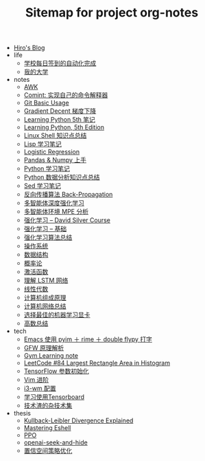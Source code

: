 #+TITLE: Sitemap for project org-notes

- [[file:index.org][Hiro's Blog]]
- life
  - [[file:life/学校每日签到的自动化完成.org][学校每日签到的自动化完成]]
  - [[file:life/my-college.org][我的大学]]
- notes
  - [[file:notes/awk-note.org][AWK]]
  - [[file:notes/mastering-comint.org][Comint: 实现自己的命令解释器]]
  - [[file:notes/git.org][Git Basic Usage]]
  - [[file:notes/gradient-decent.org][Gradient Decent 梯度下降]]
  - [[file:notes/Learning-Python.org][Learning Python 5th 笔记]]
  - [[file:notes/Learning Python, 5th Edition.org][Learning Python, 5th Edition]]
  - [[file:notes/linux-shell-知识点总结.org][Linux Shell 知识点总结]]
  - [[file:notes/learn-lisp.org][Lisp 学习笔记]]
  - [[file:notes/logistic-regression.org][Logistic Regression]]
  - [[file:notes/pandas-and-numpy.org][Pandas & Numpy 上手]]
  - [[file:notes/Python-笔记.org][Python 学习笔记]]
  - [[file:notes/python-数据分析.org][Python 数据分析知识点总结]]
  - [[file:notes/Sed-Learn.org][Sed 学习笔记]]
  - [[file:notes/back-propagation.org][反向传播算法 Back-Propagation]]
  - [[file:notes/MARL.org][多智能体深度强化学习]]
  - [[file:notes/MPE.org][多智能体环境 MPE 分析]]
  - [[file:notes/RL-David-Silver.org][强化学习 -- David Silver Course]]
  - [[file:notes/RL-Learn.org][强化学习 -- 基础]]
  - [[file:notes/rl-algorithms.org][强化学习算法总结]]
  - [[file:notes/OS.org][操作系统]]
  - [[file:notes/Data_Structure.org][数据结构]]
  - [[file:notes/Probability.org][概率论]]
  - [[file:notes/active-function.org][激活函数]]
  - [[file:notes/lstm.org][理解 LSTM 网络]]
  - [[file:notes/线性代数.org][线性代数]]
  - [[file:notes/Computer_Architecture.org][计算机组成原理]]
  - [[file:notes/Network.org][计算机网络总结]]
  - [[file:notes/Make-a-Server-for-Machine-Learning.org][选择最佳的机器学习显卡]]
  - [[file:notes/Math.org][高数总结]]
- tech
  - [[file:tech/use-pyim.org][Emacs 使用 pyim ＋ rime ＋ double flypy 打字]]
  - [[file:tech/GFW-原理简析.org][GFW 原理解析]]
  - [[file:tech/use-gym-for-rl.org][Gym Learning note]]
  - [[file:tech/largest_rectangle_area.org][LeetCode #84 Largest Rectangle Area in Histogram]]
  - [[file:tech/weight-initialization.org][TensorFlow 参数初始化]]
  - [[file:tech/Vim-进阶.org][Vim 进阶]]
  - [[file:tech/i3wm-config.org][i3-wm 配置]]
  - [[file:tech/tensorboard.org][学习使用Tensorboard]]
  - [[file:tech/all_kinds_tech.org][技术渣的杂技术集]]
- thesis
  - [[file:thesis/kl-divergence.org][Kullback-Leibler Divergence Explained]]
  - [[file:thesis/mastering-eshell.org][Mastering Eshell]]
  - [[file:thesis/PPO.org][PPO]]
  - [[file:thesis/openai-seek-and-hide.org][openai-seek-and-hide]]
  - [[file:thesis/TRPO.org][置信空间策略优化]]